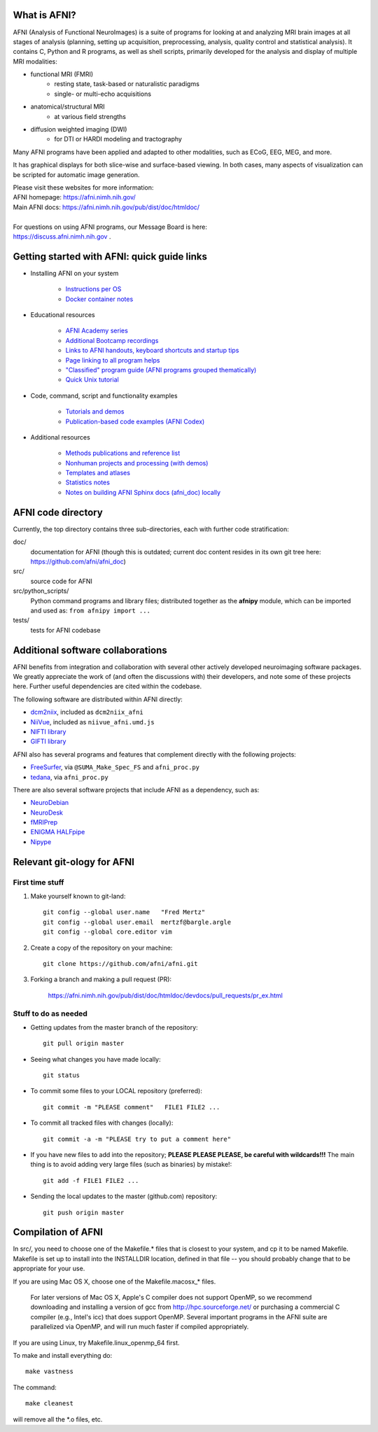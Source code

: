 What is AFNI?
----------------------

.. image:: https://travis-ci.org/afni/afni.svg?branch=master
    :target: https://travis-ci.org/afni/afni
    
.. image:: https://circleci.com/gh/afni/afni/tree/master.svg?style=shield
    :target: https://circleci.com/gh/afni/afni/tree/master

.. image:: https://codecov.io/gh/afni/afni/branch/master/graph/badge.svg
    :target: https://codecov.io/gh/afni/afni


AFNI (Analysis of Functional NeuroImages) is a suite of programs for looking at and analyzing MRI brain
images at all stages of analysis (planning, setting up acquisition, preprocessing, analysis, quality control and statistical analysis).  It contains C, Python and R programs, as well as shell scripts, primarily developed for the 
analysis and display of multiple MRI modalities: 

* functional MRI (FMRI)
    * resting state, task-based or naturalistic paradigms
    * single- or multi-echo acquisitions
* anatomical/structural MRI
    * at various field strengths
* diffusion weighted imaging (DWI)
    * for DTI or HARDI modeling and tractography

Many AFNI programs have been applied and adapted to other modalities, such as ECoG, EEG, MEG, and more.  

It has graphical displays for both slice-wise and surface-based viewing.  In both cases, many aspects of visualization can be scripted for automatic image generation.
  
| Please visit these websites for more information:
| AFNI homepage: https://afni.nimh.nih.gov/
| Main AFNI docs: https://afni.nimh.nih.gov/pub/dist/doc/htmldoc/ 

|

| For questions on using AFNI programs, our Message Board is here:  
| https://discuss.afni.nimh.nih.gov .


Getting started with AFNI: quick guide links
----------------------------------------------

* Installing AFNI on your system

    * `Instructions per OS <https://afni.nimh.nih.gov/pub/dist/doc/htmldoc/background_install/main_toc.html>`_
    
    * `Docker container notes <https://afni.nimh.nih.gov/pub/dist/doc/htmldoc/background_install/container.html>`_

* Educational resources

    * `AFNI Academy series <https://www.youtube.com/c/afnibootcamp>`_
    
    * `Additional Bootcamp recordings <https://afni.nimh.nih.gov/pub/dist/doc/htmldoc/educational/bootcamp_recordings.html>`_
        
    * `Links to AFNI handouts, keyboard shortcuts and startup tips <https://afni.nimh.nih.gov/pub/dist/doc/htmldoc/educational/main_toc.html>`_
    
    * `Page linking to all program helps <https://afni.nimh.nih.gov/pub/dist/doc/htmldoc/programs/main_toc.html>`_
    
    * `"Classified" program guide (AFNI programs grouped thematically) <https://afni.nimh.nih.gov/pub/dist/doc/htmldoc/educational/classified_progs.html>`_
    
    * `Quick Unix tutorial <https://afni.nimh.nih.gov/pub/dist/doc/htmldoc/background_install/unix_tutorial/index.html>`_

* Code, command, script and functionality examples

    * `Tutorials and demos <https://afni.nimh.nih.gov/pub/dist/doc/htmldoc/tutorials/main_toc.html>`_

    * `Publication-based code examples (AFNI Codex) <https://afni.nimh.nih.gov/pub/dist/doc/htmldoc/codex/main_toc.html>`_

* Additional resources

    * `Methods publications and reference list <https://afni.nimh.nih.gov/pub/dist/doc/htmldoc/published/citations.html>`_

    * `Nonhuman projects and processing (with demos) <https://afni.nimh.nih.gov/pub/dist/doc/htmldoc/nonhuman/main_toc.html>`_
        
    * `Templates and atlases <https://afni.nimh.nih.gov/pub/dist/doc/htmldoc/template_atlas/main_toc.html>`_

    * `Statistics notes <https://afni.nimh.nih.gov/pub/dist/doc/htmldoc/statistics/main_toc.html>`_
    
    * `Notes on building AFNI Sphinx docs (afni_doc) locally <https://afni.nimh.nih.gov/pub/dist/doc/htmldoc/devdocs/sphinx_docs/setup.html>`_


AFNI code directory
-------------------

Currently, the top directory contains three sub-directories, each with further code stratification:

doc/
    documentation for AFNI (though this is outdated; current doc content resides in its own git tree here: https://github.com/afni/afni_doc)
src/
    source code for AFNI
src/python_scripts/
    Python command programs and library files; distributed together as the **afnipy** module, which can be imported and used as: ``from afnipy import ...``
tests/
    tests for AFNI codebase


Additional software collaborations
--------------------------------------

AFNI benefits from integration and collaboration with several other actively developed 
neuroimaging software packages.  We greatly appreciate the work of (and often the
discussions with) their developers, and note some of these projects here.
Further useful dependencies are cited within the codebase.

The following software are distributed within AFNI directly:

* `dcm2niix <https://github.com/rordenlab/dcm2niix>`_,
  included as ``dcm2niix_afni``
  
* `NiiVue <https://github.com/niivue/niivue>`_,
  included as ``niivue_afni.umd.js``
  
* `NIFTI library <https://github.com/NIFTI-Imaging/nifti_clib>`_

* `GIFTI library <https://github.com/NIFTI-Imaging/gifti_clib>`_ 

AFNI also has several programs and features that 
complement directly with the following projects:

* `FreeSurfer <https://surfer.nmr.mgh.harvard.edu/>`_,
  via ``@SUMA_Make_Spec_FS`` and ``afni_proc.py``

* `tedana <https://tedana.readthedocs.io/en/stable/>`_,
  via ``afni_proc.py``

There are also several software projects that include AFNI as a 
dependency, such as:

* `NeuroDebian <https://neuro.debian.net/>`_

* `NeuroDesk <https://www.neurodesk.org/>`_

* `fMRIPrep <https://github.com/nipreps/fmriprep>`_

* `ENIGMA HALFpipe <https://enigma.ini.usc.edu/protocols/functional-protocols/>`_

* `Nipype <https://nipype.readthedocs.io/en/latest/api/generated/nipype.interfaces.afni.html>`_


Relevant git-ology for AFNI
---------------------------

First time stuff
~~~~~~~~~~~~~~~~

1. Make yourself known to git-land::

    git config --global user.name   "Fred Mertz"
    git config --global user.email  mertzf@bargle.argle
    git config --global core.editor vim

2. Create a copy of the repository on your machine::

    git clone https://github.com/afni/afni.git

3. Forking a branch and making a pull request (PR):

    https://afni.nimh.nih.gov/pub/dist/doc/htmldoc/devdocs/pull_requests/pr_ex.html

Stuff to do as needed
~~~~~~~~~~~~~~~~~~~~~

- Getting updates from the master branch of the repository::

    git pull origin master

- Seeing what changes you have made locally::

    git status

- To commit some files to your LOCAL repository (preferred)::

    git commit -m "PLEASE comment"   FILE1 FILE2 ...

- To commit all tracked files with changes (locally)::

    git commit -a -m "PLEASE try to put a comment here"

- If you have new files to add into the repository;
  **PLEASE PLEASE PLEASE, be careful with wildcards!!!**
  The main thing is to avoid adding very large files (such as binaries)
  by mistake!::

    git add -f FILE1 FILE2 ...

- Sending the local updates to the master (github.com) repository::

    git push origin master


Compilation of AFNI
-------------------

In src/, you need to choose one of the Makefile.* files that is closest
to your system, and cp it to be named Makefile.  Makefile is set up to
install into the INSTALLDIR location, defined in that file -- you should
probably change that to be appropriate for your use.

If you are using Mac OS X, choose one of the Makefile.macosx_* files.

  For later versions of Mac OS X, Apple's C compiler does not support
  OpenMP, so we recommend downloading and installing a version of gcc
  from http://hpc.sourceforge.net/ or purchasing a commercial C compiler
  (e.g., Intel's icc) that does support OpenMP.  Several important
  programs in the AFNI suite are parallelized via OpenMP, and will run
  much faster if compiled appropriately.

If you are using Linux, try Makefile.linux_openmp_64 first.

To make and install everything do::

    make vastness

The command::

    make cleanest

will remove all the *.o files, etc.
